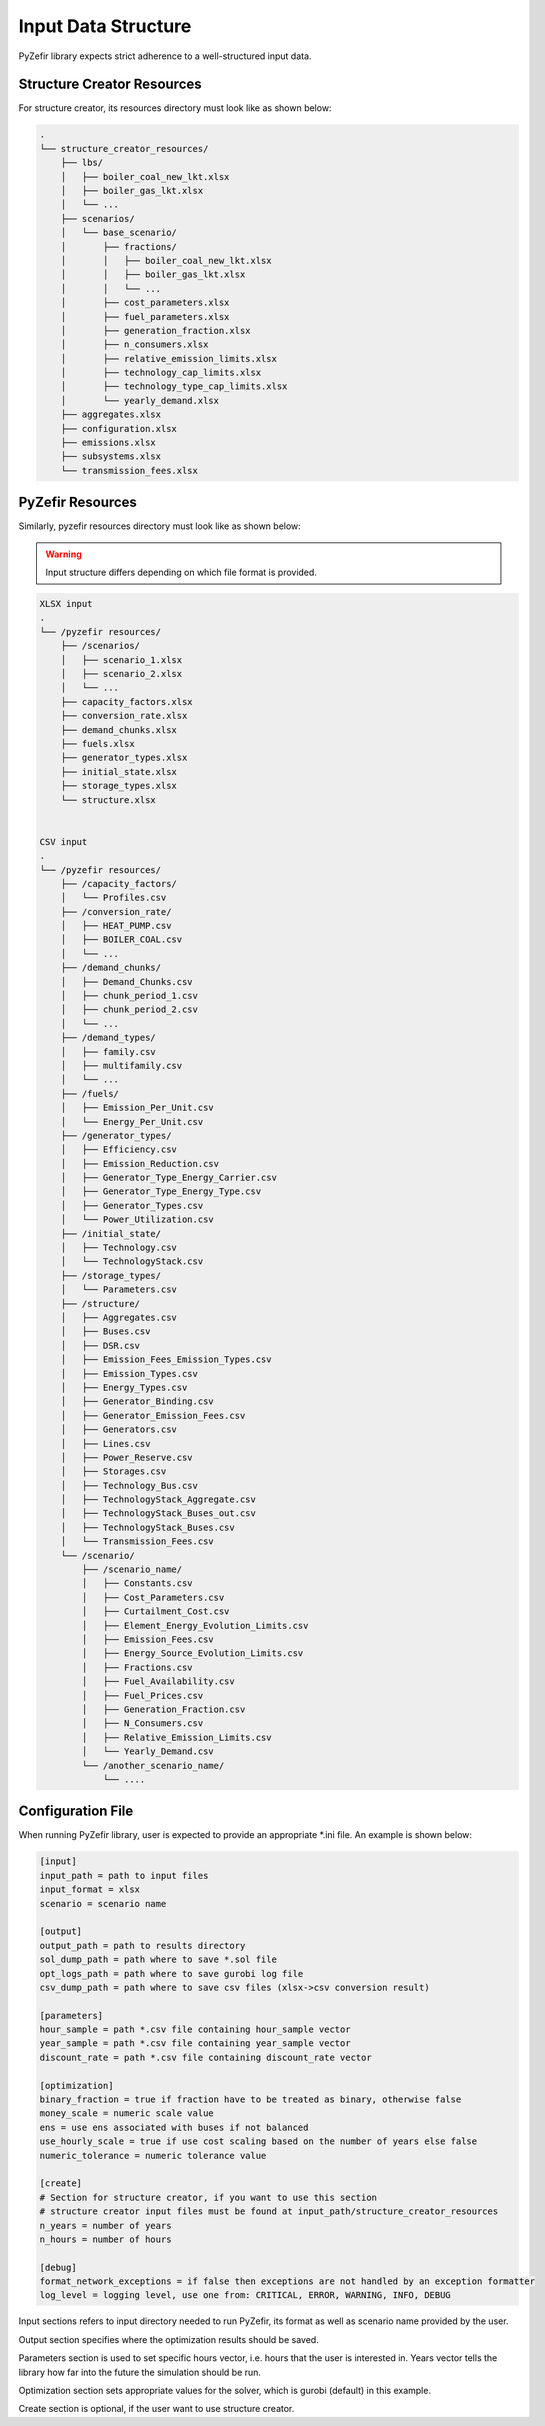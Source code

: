 Input Data Structure
=====================

PyZefir library expects strict adherence to a well-structured input data.

.. _structure_creator_resources:

Structure Creator Resources
----------------------------

For structure creator, its resources directory must look like as shown below:

.. code-block:: none

    .
    └── structure_creator_resources/
        ├── lbs/
        │   ├── boiler_coal_new_lkt.xlsx
        │   ├── boiler_gas_lkt.xlsx
        │   └── ...
        ├── scenarios/
        │   └── base_scenario/
        │       ├── fractions/
        │       │   ├── boiler_coal_new_lkt.xlsx
        │       │   ├── boiler_gas_lkt.xlsx
        │       │   └── ...
        │       ├── cost_parameters.xlsx
        │       ├── fuel_parameters.xlsx
        │       ├── generation_fraction.xlsx
        │       ├── n_consumers.xlsx
        │       ├── relative_emission_limits.xlsx
        │       ├── technology_cap_limits.xlsx
        │       ├── technology_type_cap_limits.xlsx
        │       └── yearly_demand.xlsx
        ├── aggregates.xlsx
        ├── configuration.xlsx
        ├── emissions.xlsx
        ├── subsystems.xlsx
        └── transmission_fees.xlsx

.. _pyzefir_resources:

PyZefir Resources
------------------

Similarly, pyzefir resources directory must look like as shown below:

.. warning::

    Input structure differs depending on which file format is provided.

.. code-block:: none

    XLSX input
    .
    └── /pyzefir resources/
        ├── /scenarios/
        │   ├── scenario_1.xlsx
        │   ├── scenario_2.xlsx
        │   └── ...
        ├── capacity_factors.xlsx
        ├── conversion_rate.xlsx
        ├── demand_chunks.xlsx
        ├── fuels.xlsx
        ├── generator_types.xlsx
        ├── initial_state.xlsx
        ├── storage_types.xlsx
        └── structure.xlsx


    CSV input
    .
    └── /pyzefir resources/
        ├── /capacity_factors/
        │   └── Profiles.csv
        ├── /conversion_rate/
        │   ├── HEAT_PUMP.csv
        │   ├── BOILER_COAL.csv
        │   └── ...
        ├── /demand_chunks/
        │   ├── Demand_Chunks.csv
        │   ├── chunk_period_1.csv
        │   ├── chunk_period_2.csv
        │   └── ...
        ├── /demand_types/
        │   ├── family.csv
        │   ├── multifamily.csv
        │   └── ...
        ├── /fuels/
        │   ├── Emission_Per_Unit.csv
        │   └── Energy_Per_Unit.csv
        ├── /generator_types/
        │   ├── Efficiency.csv
        │   ├── Emission_Reduction.csv
        │   ├── Generator_Type_Energy_Carrier.csv
        │   ├── Generator_Type_Energy_Type.csv
        │   ├── Generator_Types.csv
        │   └── Power_Utilization.csv
        ├── /initial_state/
        │   ├── Technology.csv
        │   └── TechnologyStack.csv
        ├── /storage_types/
        │   └── Parameters.csv
        ├── /structure/
        │   ├── Aggregates.csv
        │   ├── Buses.csv
        │   ├── DSR.csv
        │   ├── Emission_Fees_Emission_Types.csv
        │   ├── Emission_Types.csv
        │   ├── Energy_Types.csv
        │   ├── Generator_Binding.csv
        │   ├── Generator_Emission_Fees.csv
        │   ├── Generators.csv
        │   ├── Lines.csv
        │   ├── Power_Reserve.csv
        │   ├── Storages.csv
        │   ├── Technology_Bus.csv
        │   ├── TechnologyStack_Aggregate.csv
        │   ├── TechnologyStack_Buses_out.csv
        │   ├── TechnologyStack_Buses.csv
        │   └── Transmission_Fees.csv
        └── /scenario/
            ├── /scenario_name/
            │   ├── Constants.csv
            │   ├── Cost_Parameters.csv
            │   ├── Curtailment_Cost.csv
            │   ├── Element_Energy_Evolution_Limits.csv
            │   ├── Emission_Fees.csv
            │   ├── Energy_Source_Evolution_Limits.csv
            │   ├── Fractions.csv
            │   ├── Fuel_Availability.csv
            │   ├── Fuel_Prices.csv
            │   ├── Generation_Fraction.csv
            │   ├── N_Consumers.csv
            │   ├── Relative_Emission_Limits.csv
            │   └── Yearly_Demand.csv
            └── /another_scenario_name/
                └── ....

.. _config_file:

Configuration File
-------------------

When running PyZefir library, user is expected to provide an appropriate
*.ini file. An example is shown below:

.. code-block:: none

    [input]
    input_path = path to input files
    input_format = xlsx
    scenario = scenario name

    [output]
    output_path = path to results directory
    sol_dump_path = path where to save *.sol file
    opt_logs_path = path where to save gurobi log file
    csv_dump_path = path where to save csv files (xlsx->csv conversion result)

    [parameters]
    hour_sample = path *.csv file containing hour_sample vector
    year_sample = path *.csv file containing year_sample vector
    discount_rate = path *.csv file containing discount_rate vector

    [optimization]
    binary_fraction = true if fraction have to be treated as binary, otherwise false
    money_scale = numeric scale value
    ens = use ens associated with buses if not balanced
    use_hourly_scale = true if use cost scaling based on the number of years else false
    numeric_tolerance = numeric tolerance value

    [create]
    # Section for structure creator, if you want to use this section
    # structure creator input files must be found at input_path/structure_creator_resources
    n_years = number of years
    n_hours = number of hours

    [debug]
    format_network_exceptions = if false then exceptions are not handled by an exception formatter
    log_level = logging level, use one from: CRITICAL, ERROR, WARNING, INFO, DEBUG

Input sections refers to input directory needed to run PyZefir, its format
as well as scenario name provided by the user.

Output section specifies where the optimization results should be saved.

Parameters section is used to set specific hours vector, i.e. hours that the
user is interested in.
Years vector tells the library how far into the future the simulation should be run.

Optimization section sets appropriate values for the solver, which is gurobi (default) in this example.

Create section is optional, if the user want to use structure creator.
